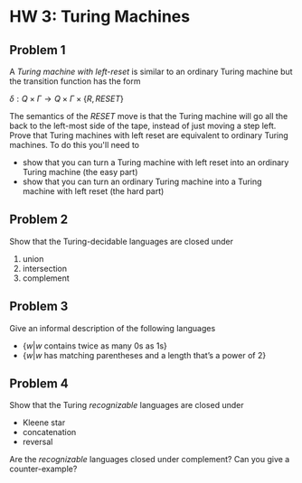 * HW 3: Turing Machines
** Problem 1
      A /Turing machine with left-reset/ is similar to an ordinary Turing machine but the transition function has the form
      
      $\delta : Q \times \Gamma \to Q \times \Gamma \times \{ R, RESET \}$

The semantics of the $RESET$ move is that the Turing machine will go all the back to the left-most side of the tape, instead of just moving a step left. Prove that Turing machines with left reset are equivalent to ordinary Turing machines. To do this you'll need to 

   + show that you can turn a Turing machine with left reset into an ordinary Turing machine (the easy part)
   + show that you can turn an ordinary Turing machine into a Turing machine with left reset (the hard part)
** Problem 2   
Show that the Turing-decidable languages are closed under

   1. union
   2. intersection
   3. complement

** Problem 3
   Give an informal description of the following languages
   
   + $\{ w | w \text{ contains twice as many 0s as 1s} \}$
   + $\{ w | w \text{ has matching parentheses and a length that's a power of 2}\}$

** Problem 4
Show that the Turing /recognizable/ languages are closed under

  + Kleene star
  + concatenation
  + reversal

Are the /recognizable/ languages closed under complement? Can you give a counter-example?
